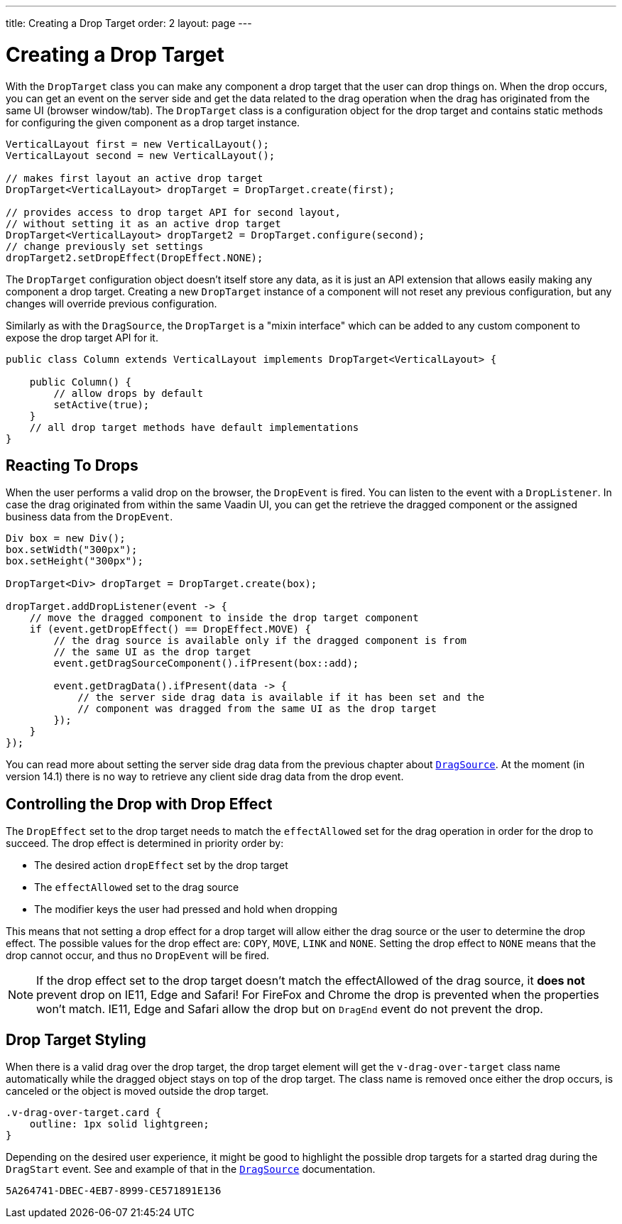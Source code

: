 ---
title: Creating a Drop Target
order: 2
layout: page
---

= Creating a Drop Target

With the `DropTarget` class you can make any component a drop target that the user can
drop things on. When the drop occurs, you can get an event on the server side and
get the data related to the drag operation when the drag has originated from the
same UI (browser window/tab). The `DropTarget` class is a configuration object
for the drop target and contains static methods for configuring the given component
as a drop target instance.

[source, java]
----
VerticalLayout first = new VerticalLayout();
VerticalLayout second = new VerticalLayout();

// makes first layout an active drop target
DropTarget<VerticalLayout> dropTarget = DropTarget.create(first);

// provides access to drop target API for second layout,
// without setting it as an active drop target
DropTarget<VerticalLayout> dropTarget2 = DropTarget.configure(second);
// change previously set settings
dropTarget2.setDropEffect(DropEffect.NONE);
----

The `DropTarget` configuration object doesn't itself store any data, as it is
just an API extension that allows easily making any component a drop target.
Creating a new `DropTarget` instance of a component will not reset any previous
configuration, but any changes will override previous configuration.

Similarly as with the `DragSource`, the `DropTarget` is a "mixin interface"
which can be added to any custom component to expose the drop target API for it.

[source, java]
----
public class Column extends VerticalLayout implements DropTarget<VerticalLayout> {

    public Column() {
        // allow drops by default
        setActive(true);
    }
    // all drop target methods have default implementations
}
----

== Reacting To Drops

When the user performs a valid drop on the browser, the `DropEvent` is fired.
You can listen to the event with a `DropListener`. In case the drag originated
from within the same Vaadin UI, you can get the retrieve the dragged component
or the assigned business data from the `DropEvent`.

[source, java]
----
Div box = new Div();
box.setWidth("300px");
box.setHeight("300px");

DropTarget<Div> dropTarget = DropTarget.create(box);

dropTarget.addDropListener(event -> {
    // move the dragged component to inside the drop target component
    if (event.getDropEffect() == DropEffect.MOVE) {
        // the drag source is available only if the dragged component is from
        // the same UI as the drop target
        event.getDragSourceComponent().ifPresent(box::add);

        event.getDragData().ifPresent(data -> {
            // the server side drag data is available if it has been set and the
            // component was dragged from the same UI as the drop target
        });
    }
});
----

You can read more about setting the server side drag data from the previous
chapter about <<drag-source#drag.data,`DragSource`>>. At the moment (in version 14.1)
there is no way to retrieve any client side drag data from the drop event.

== Controlling the Drop with Drop Effect

The `DropEffect` set to the drop target needs to match the `effectAllowed` set
for the drag operation in order for the drop to succeed. The drop effect is
determined in priority order by:

* The desired action `dropEffect` set by the drop target
* The `effectAllowed` set to the drag source
* The modifier keys the user had pressed and hold when dropping

This means that not setting a drop effect for a drop target will allow either
the drag source or the user to determine the drop effect. The possible values
for the drop effect are: `COPY`, `MOVE`, `LINK` and `NONE`. Setting the drop
effect to `NONE` means that the drop cannot occur, and thus no `DropEvent` will
be fired.

[NOTE]
If the drop effect set to the drop target doesn't match the effectAllowed of the drag source, it
*does not* prevent drop on IE11, Edge and Safari! For FireFox and Chrome the drop is
prevented when the properties won't match. IE11, Edge and Safari allow the drop
but on `DragEnd` event do not prevent the drop.

== Drop Target Styling

When there is a valid drag over the drop target, the drop target element will
get the `v-drag-over-target` class name automatically while the dragged object
stays on top of the drop target. The class name is removed once either the drop
occurs, is canceled or the object is moved outside the drop target.

[source, css]
----
.v-drag-over-target.card {
    outline: 1px solid lightgreen;
}
----

Depending on the desired user experience, it might be good to highlight the possible
drop targets for a started drag during the `DragStart` event. See and example
of that in the <<drag-source#, `DragSource`>> documentation.


[discussion-id]`5A264741-DBEC-4EB7-8999-CE571891E136`

